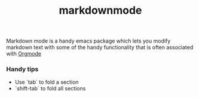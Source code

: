 :PROPERTIES:
:ID:       98b7872a-38df-400c-b17f-bb0375d873a5
:END:
#+title: markdownmode

Markdown mode is a handy emacs package which lets you modify markdown text with some of the handy functionality that is often associated with [[id:cc86aead-538c-4349-89b4-2938a0c51e4e][Orgmode]]


*** Handy tips
   - Use `tab` to fold a section
   - `shift-tab` to fold all sections
